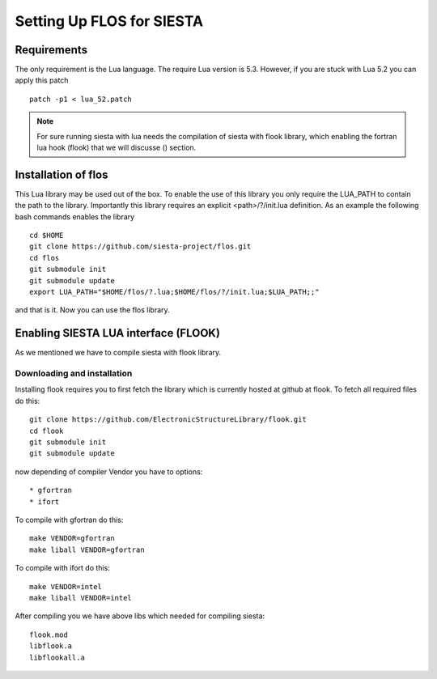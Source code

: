 Setting Up FLOS for SIESTA
==========================
Requirements
------------
The only requirement is the Lua language.
The require Lua version is 5.3. However, if you are stuck with Lua 5.2 you can apply this patch ::

  patch -p1 < lua_52.patch

.. NOTE:: 

  For sure running siesta with lua needs the compilation of siesta with flook library, which enabling the fortran lua hook (flook) that we will discusse () section. 


Installation of flos
--------------------
This Lua library may be used out of the box. To enable the use of this library you only require the LUA_PATH to contain the path to the library. 
Importantly this library requires an explicit <path>/?/init.lua definition. As an example the following bash commands enables the library ::

  cd $HOME
  git clone https://github.com/siesta-project/flos.git
  cd flos
  git submodule init
  git submodule update
  export LUA_PATH="$HOME/flos/?.lua;$HOME/flos/?/init.lua;$LUA_PATH;;"

and that is it. Now you can use the flos library.


Enabling SIESTA LUA interface (FLOOK)
-------------------------------------
As we mentioned we have to compile siesta with flook library. 

Downloading and installation
............................
Installing flook requires you to first fetch the library which is currently hosted at github at flook.
To fetch all required files do this: ::

  git clone https://github.com/ElectronicStructureLibrary/flook.git
  cd flook
  git submodule init
  git submodule update

now depending of compiler Vendor you have to options: ::

* gfortran
* ifort

To compile with gfortran do this: ::

  make VENDOR=gfortran
  make liball VENDOR=gfortran

To compile with ifort do this: ::

  make VENDOR=intel
  make liball VENDOR=intel

After compiling you we have above libs which needed for compiling siesta: ::

 flook.mod
 libflook.a
 libflookall.a
 


